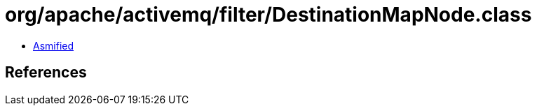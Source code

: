 = org/apache/activemq/filter/DestinationMapNode.class

 - link:DestinationMapNode-asmified.java[Asmified]

== References

